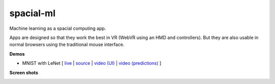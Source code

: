 spacial-ml
==========

Machine learning as a spacial computing app.

Apps are designed so that they work the best in VR (WebVR using an HMD and controllers).
But they are also usable in normal browsers using the traditional mouse interface.

**Demos**

- MNIST with LeNet [ `live <https://w3reality.github.io/spacial-ml/examples/lenet/index.html>`__ | `source <https://github.com/w3reality/spacial-ml/tree/master/examples/lenet/index.html>`__ | `video (UI) <https://w3reality.github.io/spacial-ml/examples/media/ui.mp4>`__ | `video (predictions) <https://w3reality.github.io/spacial-ml/examples/media/predict.mp4>`__ ]

**Screen shots**

.. image:: https://w3reality.github.io/spacial-ml/examples/media/desktop.jpg
    :target: https://w3reality.github.io/spacial-ml/examples/lenet/index.html
    
.. image:: https://w3reality.github.io/spacial-ml/examples/media/ui.jpg
    :target: https://w3reality.github.io/spacial-ml/examples/lenet/index.html

.. image:: https://w3reality.github.io/spacial-ml/examples/media/predict.jpg
    :target: https://w3reality.github.io/spacial-ml/examples/lenet/index.html
